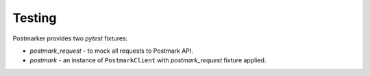 .. _testing:

Testing
=======

Postmarker provides two `pytest` fixtures:

- `postmark_request` - to mock all requests to Postmark API.
- `postmark` - an instance of ``PostmarkClient`` with `postmark_request` fixture applied.
